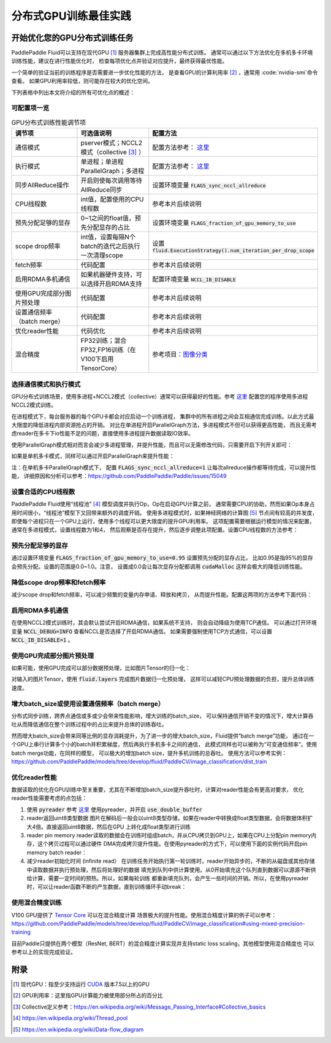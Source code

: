 .. _best_practice_dist_training_gpu:

#####################
分布式GPU训练最佳实践
#####################

开始优化您的GPU分布式训练任务
-------------------------

PaddlePaddle Fluid可以支持在现代GPU [#]_ 服务器集群上完成高性能分布式训练。
通常可以通过以下方法优化在多机多卡环境训练性能，建议在进行性能优化时，
检查每项优化点并验证对应提升，最终获得最优性能。

一个简单的验证当前的训练程序是否需要进一步优化性能的方法，
是查看GPU的计算利用率 [#]_ ，通常用 :code:`nvidia-smi`命令查看。
如果GPU利用率较低，则可能存在较大的优化空间。

下列表格中列出本文将介绍的所有可优化点的概述：

可配置项一览
++++++++++

..  csv-table:: GPU分布式训练性能调节项
    :header: "调节项", "可选值说明", "配置方法"
    :widths: 3, 3, 5

    "通信模式", "pserver模式；NCCL2模式（collective [#]_ ）", "配置方法参考： `这里 <../../user_guides/howto/training/cluster_howto.html#permalink-8--nccl2->`_ "
    "执行模式", "单进程；单进程ParallelGraph；多进程", "配置方法参考： `这里 <../../user_guides/howto/training/cluster_howto.html#permalink-9--nccl2->`_ "
    "同步AllReduce操作", "开启则使每次调用等待AllReduce同步", "设置环境变量 :code:`FLAGS_sync_nccl_allreduce`"
    "CPU线程数", "int值，配置使用的CPU线程数", "参考本片后续说明"
    "预先分配足够的显存", "0~1之间的float值，预先分配显存的占比", "设置环境变量 :code:`FLAGS_fraction_of_gpu_memory_to_use`"
    "scope drop频率", "int值，设置每隔N个batch的迭代之后执行一次清理scope", "设置 :code:`fluid.ExecutionStrategy().num_iteration_per_drop_scope`"
    "fetch频率", "代码配置", "参考本片后续说明"
    "启用RDMA多机通信", "如果机器硬件支持，可以选择开启RDMA支持", "配置环境变量 :code:`NCCL_IB_DISABLE` "
    "使用GPU完成部分图片预处理", "代码配置", "参考本片后续说明"
    "设置通信频率（batch merge）", "代码配置", "参考本片后续说明"
    "优化reader性能", "代码优化", "参考本片后续说明"
    "混合精度", "FP32训练；混合FP32,FP16训练（在V100下启用TensorCore）", "参考项目：`图像分类 <https://github.com/PaddlePaddle/models/tree/develop/fluid/PaddleCV/image_classification>`_ "


选择通信模式和执行模式
+++++++++++++++++++

GPU分布式训练场景，使用多进程+NCCL2模式（collective）通常可以获得最好的性能。参考 `这里 <../../user_guides/howto/training/cluster_howto.html#permalink-8--nccl2->`_ 配置您的程序使用多进程NCCL2模式训练。

在进程模式下，每台服务器的每个GPU卡都会对应启动一个训练进程，
集群中的所有进程之间会互相通信完成训练。以此方式最大限度的降低进程内部资源抢占的开销。
对比在单进程开启ParallelGraph方法，多进程模式不但可以获得更高性能，
而且无需考虑reader在多卡下io性能不足的问题，直接使用多进程提升数据读取IO效率。

使用ParallelGraph模式相对而言会减少多进程管理，并提升性能，而且可以无需修改代码，只需要开启下列开关即可：

.. code-block:: bash
   :linenos:

   export FLAGS_enable_parallel_graph=1

如果是单机多卡模式，同样可以通过开启ParallelGraph来提升性能：

.. code-block:: bash
   :linenos:

   export FLAGS_enable_parallel_graph=1
   export FLAGS_sync_nccl_allreduce=1

注：在单机多卡ParallelGraph模式下，
配置 :code:`FLAGS_sync_nccl_allreduce=1` 让每次allreduce操作都等待完成，可以提升性能，
详细原因和分析可以参考：https://github.com/PaddlePaddle/Paddle/issues/15049


设置合适的CPU线程数
+++++++++++++++++

PaddlePaddle Fluid使用“线程池” [#]_ 模型调度并执行Op，Op在启动GPU计算之前，
通常需要CPU的协助，然而如果Op本身占用时间很小，“线程池”模型下又回带来额外的调度开销。
使用多进程模式时，如果神经网络的计算图 [#]_ 节点间有较高的并发度，
即使每个进程只在一个GPU上运行，使用多个线程可以更大限度的提升GPU利用率。
这项配置需要根据运行模型的情况来配置，通常在多进程模式，设置线程数为1和4，
然后观察是否存在提升，然后逐步调整此项配置。设置CPU线程数的方法参考：

.. code-block:: python
   :linenos:

   exe_st = fluid.ExecutionStrategy()
   exe_st.num_threads = 1
   exe = fluid.ParallelExecutor(
        True,
        avg_loss.name,
        main_program=train_prog,
        exec_strategy=exe_st,
        num_trainers=num_trainers,
        trainer_id=trainer_id)


预先分配足够的显存
+++++++++++++++

通过设置环境变量 :code:`FLAGS_fraction_of_gpu_memory_to_use=0.95` 设置预先分配的显存占比，
比如0.95是指95%的显存会预先分配。设置的范围是0.0~1.0。注意，
设置成0.0会让每次显存分配都调用 :code:`cudaMalloc` 这样会极大的降低训练性能。

降低scope drop频率和fetch频率
+++++++++++++++++++++++++++

减少scope drop和fetch频率，可以减少频繁的变量内存申请、释放和拷贝，
从而提升性能。配置这两项的方法参考下面代码：

.. code-block:: python
   :linenos:

   exe_st = fluid.ExecutionStrategy()
   strategy.num_iteration_per_drop_scope = 30
   exe = fluid.ParallelExecutor(
        True,
        avg_loss.name,
        main_program=train_prog,
        exec_strategy=exe_st,
        num_trainers=num_trainers,
        trainer_id=trainer_id)
   for pass_id in xrange(PASS_NUM):
       batch_id = 0
       while True:
           if batch_id % 30 == 0:
               fetched = exe.run(fetch_list)
           else:
               exe.run([])


启用RDMA多机通信
++++++++++++++

在使用NCCL2模式训练时，其会默认尝试开启RDMA通信，如果系统不支持，
则会自动降级为使用TCP通信。
可以通过打开环境变量 :code:`NCCL_DEBUG=INFO` 查看NCCL是否选择了开启RDMA通信。
如果需要强制使用TCP方式通信，可以设置 :code:`NCCL_IB_DISABLE=1` 。


使用GPU完成部分图片预处理
++++++++++++++++++++++

如果可能，使用GPU完成可以部分数据预处理，比如图片Tensor的归一化：

.. code-block:: python
   :linenos:

   image = fluid.layers.data()
   img_mean = fluid.layers.create_global_var([3, 1, 1], 0.0, "float32", name="img_mean", persistable=True)
   img_std = fluid.layers.create_global_var([3, 1, 1], 0.0, "float32", name="img_std", persistable=True)
   t1 = fluid.layers.elementwise_sub(image / 255.0, img_mean, axis=1)
   image = fluid.layers.elementwise_div(t1, img_std, axis=1)

对输入的图片Tensor，使用 :code:`fluid.layers` 完成图片数据归一化预处理，
这样可以减轻CPU预处理数据的负担，提升总体训练速度。

增大batch_size或使用设置通信频率（batch merge）
++++++++++++++++++++++++++++++++++++++++++

分布式同步训练，跨界点通信或多或少会带来性能影响，增大训练的batch_size，
可以保持通信开销不变的情况下，增大计算吞吐从而降低通信在整个训练过程中的占比来提升总体的训练吞吐。

然而增大batch_size会带来同等比例的显存消耗提升，为了进一步的增大batch_size，Fluid提供“batch merge”功能，
通过在一个GPU上串行计算多个小的batch并积累梯度，然后再执行多机多卡之间的通信，
此模式同样也可以被称为“可变通信频率“。使用batch merge功能，在同样的模型，
可以极大的增加batch size，提升多机训练的总吞吐。
使用方法可以参考实例：https://github.com/PaddlePaddle/models/tree/develop/fluid/PaddleCV/image_classification/dist_train


优化reader性能
+++++++++++++

数据读取的优化在GPU训练中至关重要，尤其在不断增加batch_size提升吞吐时，计算对reader性能会有更高对要求，
优化reader性能需要考虑的点包括：

1. 使用 :code:`pyreader`
   参考 `这里 <../../user_guides/howto/prepare_data/use_py_reader.html>`_
   使用pyreader，并开启 :code:`use_double_buffer`
2. reader返回uint8类型数据
   图片在解码后一般会以uint8类型存储，如果在reader中转换成float类型数据，会将数据体积扩大4倍。直接返回uint8数据，然后在GPU
   上转化成float类型进行训练
3. reader pin memory
   reader读取的数据会在训练时组成batch，并从CPU拷贝到GPU上，如果在CPU上分配pin memory内存，这个拷贝过程可以通过硬件
   DMA完成拷贝提升性能。在使用pyreader的方式下，可以使用下面的实例代码开启pin memory batch reader：

   .. code-block:: python
      :linenos:

      def batch_feeder(batch_reader, pin_memory=True, img_dtype="uint8"):
          # batch((sample, label)) => batch(sample), batch(label)
          def _feeder():
              for batch_data in batch_reader():
                  sample_batch = []
                  label_batch = []
                  for sample, label in batch_data:
                      sample_batch.append(sample)
                      label_batch.append([label])
                  tensor = core.LoDTensor()
                  label = core.LoDTensor()
                  place = core.CUDAPinnedPlace() if pin_memory else core.CPUPlace()
                  tensor.set(np.array(sample_batch, dtype=img_dtype, copy=False), place)
                  label.set(np.array(label_batch, dtype="int64", copy=False), place)
                  yield [tensor, label]
          return _feeder
      pyreader.decorate_tensor_provider(
        batch_feeder(
            paddle.batch(rd, batch_size=batch_size_per_gpu),
            pin_memory=True,
            img_dtype='uint8'
        )
      )

4. 减少reader初始化时间 (infinite read）
   在训练任务开始执行第一轮训练时，reader开始异步的，不断的从磁盘或其他存储中读取数据并执行预处理，然后将处理好的数据
   填充到队列中供计算使用。从0开始填充这个队列直到数据可以源源不断供给计算，需要一定时间的预热。所以，如果每轮训练
   都重新填充队列，会产生一些时间的开销。所以，在使用pyreader时，可以让reader函数不断的产生数据，直到训练循环手动break：

   .. code-block:: python
      :linenos:

      def infinite_reader(file_path):
          while True:
              with open(file_path) as fn:
                  for line in fn:
                      yield process(line)

      def train():
          ...
          for pass_id in xrange(NUM_PASSES):
              if pass_id == 0:
                  pyreader.start()
              for batch_id in (iters_per_pass):
                  exe.run()
          pyreader.reset()


使用混合精度训练
++++++++++++++

V100 GPU提供了 `Tensor Core <https://www.nvidia.com/en-us/data-center/tensorcore/>`_ 可以在混合精度计算
场景极大的提升性能。使用混合精度计算的例子可以参考：
https://github.com/PaddlePaddle/models/tree/develop/fluid/PaddleCV/image_classification#using-mixed-precision-training

目前Paddle只提供在两个模型（ResNet, BERT）的混合精度计算实现并支持static loss scaling，其他模型使用混合精度也
可以参考以上的实现完成验证。

附录
----

.. [#] 现代GPU：指至少支持运行 `CUDA <https://developer.nvidia.com/cuda-downloads>`_ 版本7.5以上的GPU
.. [#] GPU利用率：这里指GPU计算能力被使用部分所占的百分比
.. [#] Collective定义参考：https://en.wikipedia.org/wiki/Message_Passing_Interface#Collective_basics
.. [#] https://en.wikipedia.org/wiki/Thread_pool
.. [#] https://en.wikipedia.org/wiki/Data-flow_diagram
